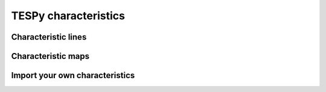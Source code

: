.. _characteristics_label:

TESPy characteristics
=====================

Characteristic lines
--------------------

Characteristic maps
-------------------

.. _import_custom_characteristics_label:

Import your own characteristics
-------------------------------
